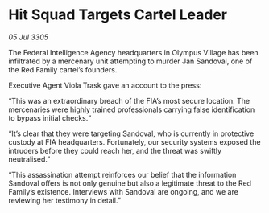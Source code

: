 * Hit Squad Targets Cartel Leader

/05 Jul 3305/

The Federal Intelligence Agency headquarters in Olympus Village has been infiltrated by a mercenary unit attempting to murder Jan Sandoval, one of the Red Family cartel’s founders. 

Executive Agent Viola Trask gave an account to the press: 

“This was an extraordinary breach of the FIA’s most secure location. The mercenaries were highly trained professionals carrying false identification to bypass initial checks.“ 

“It’s clear that they were targeting Sandoval, who is currently in protective custody at FIA headquarters. Fortunately, our security systems exposed the intruders before they could reach her, and the threat was swiftly neutralised.” 

“This assassination attempt reinforces our belief that the information Sandoval offers is not only genuine but also a legitimate threat to the Red Family’s existence. Interviews with Sandoval are ongoing, and we are reviewing her testimony in detail.”